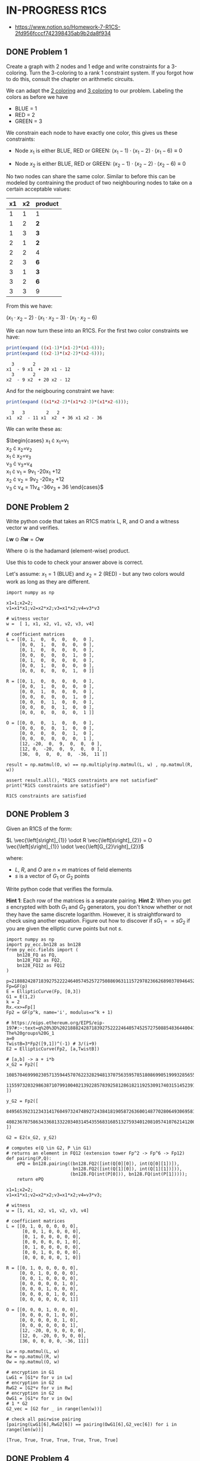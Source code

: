 * IN-PROGRESS R1CS
- https://www.notion.so/Homework-7-R1CS-2fd956fcccf742398435ab9b2da8f934
** DONE Problem 1
Create a graph with 2 nodes and 1 edge and write constraints for a 3-coloring.
Turn the 3-coloring to a rank 1 constraint system. If you forgot how to do this, consult the chapter on arithmetic circuits.

#+BEGIN_SRC dot :file problem_1_graph.png :exports results
graph G {
    x1 -- x2;
}
#+END_SRC

#+RESULTS:
[[file:problem_1_graph.png]]

We can adapt the [[file:homework_7.org][2 coloring]] and [[https://rareskills.io/post/arithmetic-circuit#:~:text=Example%201%3A%20Modeling%203%2Dcoloring%20with%20an%20Arithmetic%20Circuit][3 coloring]] to our problem.
Labeling the colors as before we have
- BLUE = 1
- RED = 2
- GREEN = 3

We constrain each node to have exactly one color, this gives us these constraints:

- Node $x_1$ is either BLUE, RED or GREEN:
  $(x_{1}-1) \cdot (x_{1}-2) \cdot (x_{1}-6) \equiv 0$

- Node $x_2$ is either BLUE, RED or GREEN:
  $(x_{2}-1) \cdot (x_{2}-2) \cdot (x_{2}-6) \equiv 0$

No two nodes can share the same color. Similar to before this can be modeled by contraining the product of two neighbouring nodes to take on a certain acceptable values:

| x1 | x2 | product |
|----+----+---------|
|  1 |  1 | 1       |
|  1 |  2 | *2*     |
|  1 |  3 | *3*     |
|  2 |  1 | *2*     |
|  2 |  2 | 4       |
|  2 |  3 | *6*     |
|  3 |  1 | *3*     |
|  3 |  2 | *6*     |
|  3 |  3 | 9       |

From this we have:

$(x_1 \cdot x_2 -2) \cdot (x_1 \cdot x_2 -3) \cdot (x_1 \cdot x_2 -6)$

We can now turn these into an R1CS.
For the first two color constraints we have:

#+BEGIN_SRC maxima :exports both :results output replace
print(expand ((x1-1)*(x1-2)*(x1-6)));
print(expand ((x2-1)*(x2-2)*(x2-6)));
#+END_SRC

#+RESULTS:
:   3       2
: x1  - 9 x1  + 20 x1 - 12
:   3       2
: x2  - 9 x2  + 20 x2 - 12

And for the neigbouring constraint we have:

#+BEGIN_SRC maxima :exports both :results output replace
print(expand ((x1*x2-2)*(x1*x2-3)*(x1*x2-6)));
#+END_SRC

#+RESULTS:
:   3   3        2   2
: x1  x2  - 11 x1  x2  + 36 x1 x2 - 36

We can write these as:

$\begin{cases}
x_{1} \cdot x_{1}=v_{1} \\
x_{2} \cdot x_{2}=v_{2} \\
x_{1} \cdot x_{2}=v_{3} \\
v_{3} \cdot v_{3}=v_{4} \\
x_{1} \cdot v_{1} = 9v_{1} -20x_{1} +12 \\
x_{2} \cdot v_{2} = 9v_{2} -20x_{2} +12 \\
v_{3} \cdot v_{4} = 11v_{4} -36v_{3} + 36
\end{cases}$

** DONE Problem 2
Write python code that takes an R1CS matrix L, R, and O and a witness vector w and verifies.

$L\mathbf{w} \odot R\mathbf{w}=O\mathbf{w}$

Where $\odot$ is the hadamard (element-wise) product.

Use this to code to check your answer above is correct.

Let's assume:
$x_{1}=1$ (BLUE) and $x_{2}=2$ (RED) - but any two colors would work as long as they are different.

#+BEGIN_SRC sage :session . :exports both
  import numpy as np

  x1=1;x2=2;
  v1=x1*x1;v2=x2*x2;v3=x1*x2;v4=v3*v3

  # witness vector
  w =  [ 1, x1, x2, v1, v2, v3, v4]

  # coefficient matrices
  L = [[0, 1,  0,  0,  0,  0,  0 ],
       [0, 0,  1,  0,  0,  0,  0 ],
       [0, 1,  0,  0,  0,  0,  0 ],
       [0, 0,  0,  0,  0,  1,  0 ],
       [0, 1,  0,  0,  0,  0,  0 ],
       [0, 0,  1,  0,  0,  0,  0 ],
       [0, 0,  0,  0,  0,  1,  0 ]]

  R = [[0, 1,  0,  0,  0,  0,  0 ],
       [0, 0,  1,  0,  0,  0,  0 ],
       [0, 0,  1,  0,  0,  0,  0 ],
       [0, 0,  0,  0,  0,  1,  0 ],
       [0, 0,  0,  1,  0,  0,  0 ],
       [0, 0,  0,  0,  1,  0,  0 ],
       [0, 0,  0,  0,  0,  0,  1 ]]

  O = [[0, 0,  0,  1,  0,  0,  0 ],
       [0, 0,  0,  0,  1,  0,  0 ],
       [0, 0,  0,  0,  0,  1,  0 ],
       [0, 0,  0,  0,  0,  0,  1 ],
       [12, -20,  0,  9,  0,  0,  0 ],
       [12, 0,  -20,  0,  9,  0,  0 ],
       [36,  0,  0,  0,  0,  -36,  11 ]]

  result = np.matmul(O, w) == np.multiply(np.matmul(L, w) , np.matmul(R, w))

  assert result.all(), "R1CS constraints are not satisfied"
  print("R1CS constraints are satisfied")
#+END_SRC

#+RESULTS:
: R1CS constraints are satisfied

** DONE Problem 3
Given an R1CS of the form:

$L \vec{\left[s\right]_{1}} \odot R \vec{\left[s\right]_{2}} = O \vec{\left[s\right]_{1}} \odot \vec{\left[G_{2}\right]_{2}}$

where:
- $L$, $R$, and $O$ are $n \times m$ matrices of field elements
- $s$ is a vector of $G_1$ or $G_2$ points

Write python code that verifies the formula.

*Hint 1*: Each row of the matrices is a separate pairing.
*Hint 2*: When you get $s$ encrypted with both $G_{1}$ and $G_{2}$ generators, you don't know whether or not they have the same discrete logarithm.
However, it is straightforward to check using another equation.
Figure out how to discover if $sG_{1} == sG_{2}$ if you are given the elliptic curve points but not $s$.

#+BEGIN_SRC sage :session . :exports both
  import numpy as np
  import py_ecc.bn128 as bn128
  from py_ecc.fields import (
      bn128_FQ as FQ,
      bn128_FQ2 as FQ2,
      bn128_FQ12 as FQ12
  )

  p=21888242871839275222246405745257275088696311157297823662689037894645226208583
  Fp=GF(p)
  E = EllipticCurve(Fp, [0,3])
  G1 = E(1,2)
  k = 2
  Rx.<x>=Fp[]
  Fp2 = GF(p^k, name='i', modulus=x^k + 1)

  # https://eips.ethereum.org/EIPS/eip-197#:~:text=q%20%3D%2021888242871839275222246405745257275088548364400416034343698204186575808495617.-,Definition%20of%20the%20groups,-The%20groups%20G_1
  a=0
  TwistB=3*Fp2([9,1])^(-1) # 3/(i+9)
  E2 = EllipticCurve(Fp2, [a,TwistB])

  # [a,b] -> a + i*b
  x_G2 = Fp2([
      10857046999023057135944570762232829481370756359578518086990519993285655852781,
      11559732032986387107991004021392285783925812861821192530917403151452391805634
  ])

  y_G2 = Fp2([
      8495653923123431417604973247489272438418190587263600148770280649306958101930,
      4082367875863433681332203403145435568316851327593401208105741076214120093531
  ])

  G2 = E2(x_G2, y_G2)

  # computes e(Q \in G2, P \in G1)
  # returns an element in FQ12 (extension tower Fp^2 -> Fp^6 -> Fp12)
  def pairing(P,Q):
      ePQ = bn128.pairing((bn128.FQ2([int(Q[0][0]), int(Q[0][1])]),
                           bn128.FQ2([int(Q[1][0]), int(Q[1][1])])),
                          (bn128.FQ(int(P[0])), bn128.FQ(int(P[1]))));
      return ePQ

  x1=1;x2=2;
  v1=x1*x1;v2=x2*x2;v3=x1*x2;v4=v3*v3;

  # witness
  w = [1, x1, x2, v1, v2, v3, v4]

  # coefficient matrices
  L = [[0, 1, 0, 0, 0, 0, 0],
        [0, 0, 1, 0, 0, 0, 0],
        [0, 1, 0, 0, 0, 0, 0],
        [0, 0, 0, 0, 0, 1, 0],
        [0, 1, 0, 0, 0, 0, 0],
        [0, 0, 1, 0, 0, 0, 0],
        [0, 0, 0, 0, 0, 1, 0]]

  R = [[0, 1, 0, 0, 0, 0, 0],
       [0, 0, 1, 0, 0, 0, 0],
       [0, 0, 1, 0, 0, 0, 0],
       [0, 0, 0, 0, 0, 1, 0],
       [0, 0, 0, 1, 0, 0, 0],
       [0, 0, 0, 0, 1, 0, 0],
       [0, 0, 0, 0, 0, 0, 1]]

  O = [[0, 0, 0, 1, 0, 0, 0],
       [0, 0, 0, 0, 1, 0, 0],
       [0, 0, 0, 0, 0, 1, 0],
       [0, 0, 0, 0, 0, 0, 1],
       [12, -20, 0, 9, 0, 0, 0],
       [12, 0, -20, 0, 9, 0, 0],
       [36, 0, 0, 0, 0, -36, 11]]

  Lw = np.matmul(L, w)
  Rw = np.matmul(R, w)
  Ow = np.matmul(O, w)

  # encryption in G1
  LwG1 = [G1*v for v in Lw]
  # encryption in G2
  RwG2 = [G2*v for v in Rw]
  # encryption in G2
  OwG1 = [G1*v for v in Ow]
  # 1 * G2
  G2_vec = [G2 for _ in range(len(w))]

  # check all pairwise pairing
  [pairing(LwG1[6],RwG2[6]) == pairing(OwG1[6],G2_vec[6]) for i in range(len(w))]
#+END_SRC

#+RESULTS:
: [True, True, True, True, True, True, True]

** DONE Problem 4
Why does an R1CS require exactly one multiplication per row?
How does this relate to bilinear pairings?

If we had multiple multiplications per row we would get terms like:

$A_{1} \vec{w} \odot A_{2} \vec{w} \odot B \vec{w} = C \vec{w}$

incomaptible with the bilinear structure of the pairing:

$e(A,B)=e(C, G_{2})$

(pairings work with linear combinations of the inputs).
